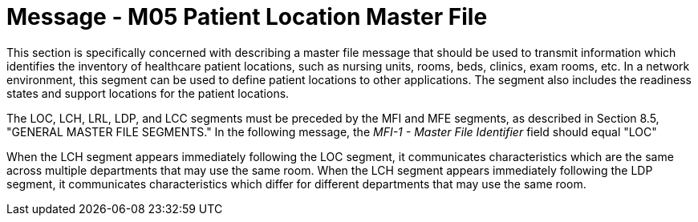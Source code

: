 = Message - M05 Patient Location Master File
:v291_section: "8.9.1"
:v2_section_name: "MFN/MFK - Patient Location Master File Message (event M05)"
:generated: "Thu, 01 Aug 2024 15:25:17 -0600"

This section is specifically concerned with describing a master file message that should be used to transmit information which identifies the inventory of healthcare patient locations, such as nursing units, rooms, beds, clinics, exam rooms, etc. In a network environment, this segment can be used to define patient locations to other applications. The segment also includes the readiness states and support locations for the patient locations.

The LOC, LCH, LRL, LDP, and LCC segments must be preceded by the MFI and MFE segments, as described in Section 8.5, "GENERAL MASTER FILE SEGMENTS." In the following message, the _MFI-1 - Master File Identifier_ field should equal "LOC"

[tabset]

When the LCH segment appears immediately following the LOC segment, it communicates characteristics which are the same across multiple departments that may use the same room. When the LCH segment appears immediately following the LDP segment, it communicates characteristics which differ for different departments that may use the same room.

[tabset]



